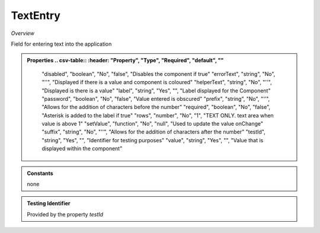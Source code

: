 **TextEntry**
~~~~~~~~~

*Overview*

Field for entering text into the application

.. code-block:: sh
   :caption: 

   import { TextEntry } from '@ska-telescope/ska-gui-components';

   ...

   <TextEntry label="TextEntry Label testId="testId" value={ENTRY_FIELD_VALUE} />


.. admonition:: Properties
   .. csv-table::
      :header: "Property", "Type", "Required", "default", ""

        "disabled", "boolean", "No", "false", "Disables the component if true"
        "errorText", "string", "No", "''", "Displayed if there is a value and component is coloured"
        "helperText", "string", "No", "''", "Displayed is there is a value"
        "label", "string", "Yes", "", "Label displayed for the Component"
        "password", "boolean", "No", "false", "Value entered is obscured"
        "prefix", "string", "No", "''", "Allows for the addition of characters before the number"
        "required", "boolean", "No", "false", "Asterisk is added to the label if true"
        "rows", "number", "No", "1", "TEXT ONLY.  text area when value is above 1"
        "setValue", "function", "No", "null", "Used to update the value onChange"
        "suffix", "string", "No", "''", "Allows for the addition of characters after the number"
        "testId", "string", "Yes", "", "Identifier for testing purposes"
        "value", "string", "Yes", "", "Value that is displayed within the component"

.. admonition:: Constants

    none

.. admonition:: Testing Identifier

   Provided by the property *testId*